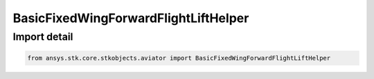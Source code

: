 BasicFixedWingForwardFlightLiftHelper
=====================================

.. py:class:: ansys.stk.core.stkobjects.aviator.BasicFixedWingForwardFlightLiftHelper

   Bases: :py:class:`~ansys.stk.core.stkobjects.aviator.IBasicFixedWingLiftHelper`

   Class defining the Lift Coefficient Helper for Forward Flight in the Basic Fixed Wing Aerodynamics interface for the Basic Acceleration Model of an aircraft.

.. py:currentmodule:: BasicFixedWingForwardFlightLiftHelper


Import detail
-------------

.. code-block:: python

    from ansys.stk.core.stkobjects.aviator import BasicFixedWingForwardFlightLiftHelper



